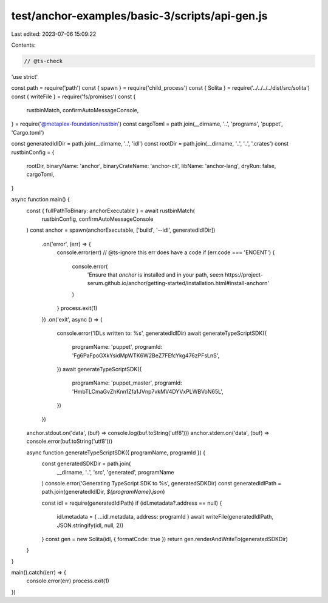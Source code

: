 test/anchor-examples/basic-3/scripts/api-gen.js
===============================================

Last edited: 2023-07-06 15:09:22

Contents:

.. code-block:: js

    // @ts-check
'use strict'

const path = require('path')
const { spawn } = require('child_process')
const { Solita } = require('../../../../dist/src/solita')
const { writeFile } = require('fs/promises')
const {
  rustbinMatch,
  confirmAutoMessageConsole,
} = require('@metaplex-foundation/rustbin')
const cargoToml = path.join(__dirname, '..', 'programs', 'puppet', 'Cargo.toml')

const generatedIdlDir = path.join(__dirname, '..', 'idl')
const rootDir = path.join(__dirname, '..', '..', '.crates')
const rustbinConfig = {
  rootDir,
  binaryName: 'anchor',
  binaryCrateName: 'anchor-cli',
  libName: 'anchor-lang',
  dryRun: false,
  cargoToml,
}

async function main() {
  const { fullPathToBinary: anchorExecutable } = await rustbinMatch(
    rustbinConfig,
    confirmAutoMessageConsole
  )
  const anchor = spawn(anchorExecutable, ['build', '--idl', generatedIdlDir])
    .on('error', (err) => {
      console.error(err)
      // @ts-ignore this err does have a code
      if (err.code === 'ENOENT') {
        console.error(
          'Ensure that `anchor` is installed and in your path, see:\n  https://project-serum.github.io/anchor/getting-started/installation.html#install-anchor\n'
        )
      }
      process.exit(1)
    })
    .on('exit', async () => {
      console.error('IDLs written to: %s', generatedIdlDir)
      await generateTypeScriptSDK({
        programName: 'puppet',
        programId: 'Fg6PaFpoGXkYsidMpWTK6W2BeZ7FEfcYkg476zPFsLnS',
      })
      await generateTypeScriptSDK({
        programName: 'puppet_master',
        programId: 'HmbTLCmaGvZhKnn1Zfa1JVnp7vkMV4DYVxPLWBVoN65L',
      })
    })

  anchor.stdout.on('data', (buf) => console.log(buf.toString('utf8')))
  anchor.stderr.on('data', (buf) => console.error(buf.toString('utf8')))

  async function generateTypeScriptSDK({ programName, programId }) {
    const generatedSDKDir = path.join(
      __dirname,
      '..',
      'src',
      'generated',
      programName
    )
    console.error('Generating TypeScript SDK to %s', generatedSDKDir)
    const generatedIdlPath = path.join(generatedIdlDir, `${programName}.json`)

    const idl = require(generatedIdlPath)
    if (idl.metadata?.address == null) {
      idl.metadata = { ...idl.metadata, address: programId }
      await writeFile(generatedIdlPath, JSON.stringify(idl, null, 2))
    }
    const gen = new Solita(idl, { formatCode: true })
    return gen.renderAndWriteTo(generatedSDKDir)
  }
}

main().catch((err) => {
  console.error(err)
  process.exit(1)
})


